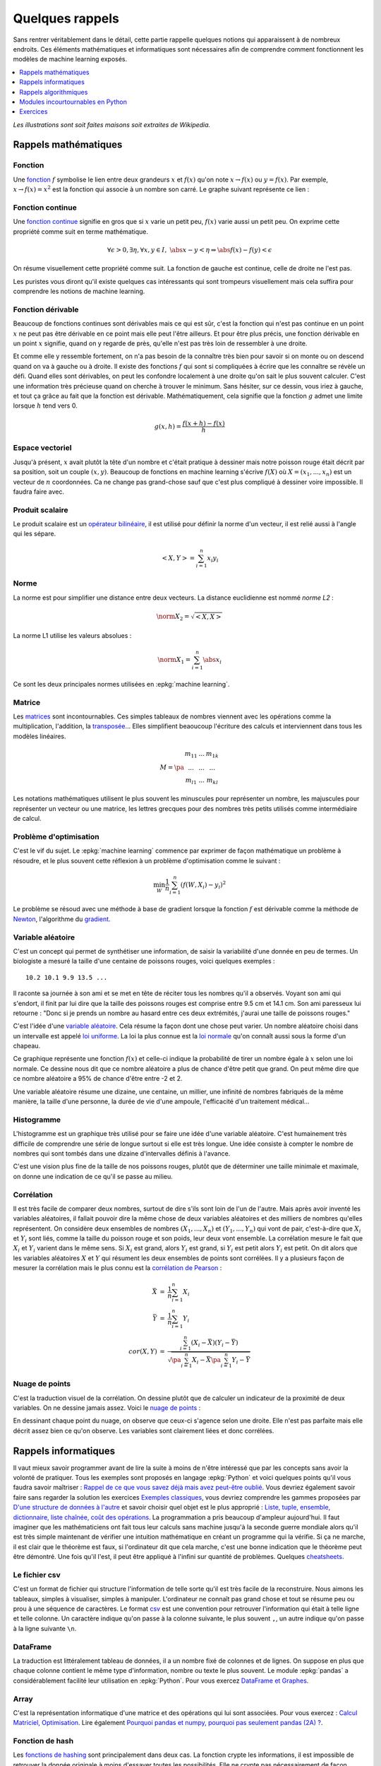 
.. _l-rappel:

================
Quelques rappels
================

Sans rentrer véritablement dans le détail,
cette partie rappelle quelques notions qui apparaissent à
de nombreux endroits. Ces éléments mathématiques et informatiques
sont nécessaires afin de comprendre comment fonctionnent les
modèles de machine learning exposés.

.. contents::
    :local:
    :depth: 1

*Les illustrations sont soit faites maisons soit extraites de Wikipedia.*

Rappels mathématiques
=====================

.. index:: fonction

Fonction
++++++++

Une `fonction <https://fr.wikipedia.org/wiki/Fonction_(math%C3%A9matiques)>`_
:math:`f` symbolise le lien entre deux grandeurs
:math:`x` et :math:`f(x)` qu'on note
:math:`x \rightarrow f(x)` ou :math:`y=f(x)`.
Par exemple, :math:`x \rightarrow f(x)=x^2` est la fonction
qui associe à un nombre son carré.
Le graphe suivant représente ce lien :

.. image:: images/fonction.png
    :width: 150

.. index:: fonction continue

Fonction continue
+++++++++++++++++

Une `fonction continue <https://fr.wikipedia.org/wiki/Continuit%C3%A9_(math%C3%A9matiques)>`_
signifie en gros que si :math:`x` varie un petit peu, :math:`f(x)` varie aussi un petit peu.
On exprime cette propriété comme suit en terme mathématique.

.. math::

    \forall \epsilon >0, \exists \eta, \forall x,y \in I, \; \abs{x-y} < \eta \Rightarrow \abs{f(x) -f(y)} < \epsilon

On résume visuellement cette propriété comme suit.
La fonction de gauche est continue, celle de droite ne l'est pas.

.. image:: images/fonctionc.png
    :width: 300

Les puristes vous diront qu'il existe quelques cas intéressants
qui sont trompeurs visuellement mais cela suffira pour comprendre
les notions de machine learning.

.. index:: fonction dérivable

Fonction dérivable
++++++++++++++++++

Beaucoup de fonctions continues sont dérivables mais ce qui est sûr,
c'est la fonction qui n'est pas continue en un point :math:`x`
ne peut pas être dérivable en ce point mais elle peut l'être ailleurs.
Et pour être plus précis, une fonction dérivable en un point :math:`x`
signifie, quand on y regarde de près, qu'elle n'est pas très loin de
ressembler à une droite.

.. image:: images/fonctiond.png
    :width: 300

Et comme elle y ressemble fortement, on n'a pas besoin de la connaître
très bien pour savoir si on monte ou on descend quand on va à gauche
ou à droite. Il existe des fonctions :math:`f` qui sont si compliquées
à écrire que les connaître se révèle un défi. Quand elles sont dérivables,
on peut les confondre localement à une droite qu'on sait le plus souvent
calculer. C'est une information très précieuse quand on cherche à
trouver le minimum. Sans hésiter, sur ce dessin, vous iriez à gauche,
et tout ça grâce au fait que la fonction est dérivable.
Mathématiquement, cela signifie que la fonction :math:`g` admet une
limite lorsque :math:`h` tend vers 0.

.. math::

        g(x, h) = \frac{f(x+h) - f(x)}{h}

.. index:: espace vectoriel

Espace vectoriel
++++++++++++++++

Jusqu'à présent, :math:`x` avait plutôt la tête d'un nombre
et c'était pratique à dessiner mais notre poisson rouge était
décrit par sa position, soit un couple :math:`(x,y)`.
Beaucoup de fonctions en machine learning s'écrive
:math:`f(X)` où :math:`X=(x_1, ..., x_n)` est un vecteur
de :math:`n` coordonnées. Ca ne change pas grand-chose sauf
que c'est plus compliqué à dessiner voire impossible.
Il faudra faire avec.

.. index:: produit scalaire

Produit scalaire
++++++++++++++++

Le produit scalaire est un
`opérateur bilinéaire <https://fr.wikipedia.org/wiki/Application_bilin%C3%A9aire>`_,
il est utilisé pour définir la norme d'un vecteur, il est relié aussi à
l'angle qui les sépare.

.. math::

    <X,Y> = \sum_{i=1}^n x_i y_i

.. index:: norme, distance

Norme
+++++

La norme est pour simplifier une distance entre deux
vecteurs. La distance euclidienne est nommé *norme L2* :

.. math::

    \norm{X}_2 = \sqrt{<X,X>}

La norme L1 utilise les valeurs absolues :

.. math::

    \norm{X}_1 = \sum_{i=1}^n \abs{x_i}

Ce sont les deux principales normes utilisées en
:epkg:`machine learning`.

.. index:: matrice

Matrice
+++++++

Les `matrices <https://fr.wikipedia.org/wiki/Matrice>`_ sont
incontournables. Ces simples tableaux de nombres viennent
avec les opérations comme la multiplication, l'addition,
la `transposée <https://fr.wikipedia.org/wiki/Matrice_transpos%C3%A9e>`_...
Elles simplifient beaoucoup l'écriture des calculs et interviennent
dans tous les modèles linéaires.

.. math::

    M = \pa{\begin{array}{ccc} m_{11} & ... & m_{1k} \\ ... & ... & ... \\ m_{l1} & ... & m_{kl} \end{array}}

Les notations mathématiques utilisent le plus souvent
les minuscules pour représenter un nombre, les majuscules
pour représenter un vecteur ou une matrice, les lettres grecques
pour des nombres très petits utilisés comme intermédiaire de
calcul.

.. index:: problème d'optimisation

Problème d'optimisation
+++++++++++++++++++++++

C'est le vif du sujet. Le :epkg:`machine learning` commence par
exprimer de façon mathématique un problème à résoudre,
et le plus souvent cette réflexion à un problème
d'optimisation comme le suivant :

.. math::

    \min_W \frac{1}{n} \sum_{i=1}^n (f(W, X_i) - y_i)^2

Le problème se résoud avec une méthode à base de gradient
lorsque la fonction :math:`f` est dérivable comme la méthode
de `Newton <https://fr.wikipedia.org/wiki/M%C3%A9thode_de_Newton>`_,
l'algorithme du `gradient <https://fr.wikipedia.org/wiki/Algorithme_du_gradient>`_.

.. image:: images/Gradient_descent.png
    :width: 200

.. index:: variable aléatoire

Variable aléatoire
++++++++++++++++++

C'est un concept qui permet de synthétiser une information,
de saisir la variabilité d'une donnée en peu de termes.
Un biologiste a mesuré la taille d'une centaine de poissons rouges,
voici quelques exemples :

::

    10.2 10.1 9.9 13.5 ...

Il raconte sa journée à son ami et se met en tête de réciter
tous les nombres qu'il a observés. Voyant son ami qui s'endort,
il finit par lui dire que la taille des poissons rouges est
comprise entre 9.5 cm et 14.1 cm. Son ami paresseux lui retourne :
"Donc si je prends un nombre au hasard entre ces deux extrémités,
j'aurai une taille de poissons rouges."

C'est l'idée d'une
`variable aléatoire <https://fr.wikipedia.org/wiki/Variable_al%C3%A9atoire>`_.
Cela résume la façon dont une chose peut varier. Un nombre aléatoire
choisi dans un intervalle est appelé
`loi uniforme <https://fr.wikipedia.org/wiki/Loi_uniforme_continue>`_.
La loi la plus connue est la `loi normale <https://fr.wikipedia.org/wiki/Loi_normale>`_
qu'on connaît aussi sous la forme d'un chapeau.

.. image:: images/gauss.png
    :width: 200

Ce graphique représente une fonction :math:`f(x)` et celle-ci indique la probabilité
de tirer un nombre égale à :math:`x` selon une loi normale. Ce dessine nous dit
que ce nombre aléatoire a plus de chance d'être petit que grand. On peut même dire
que ce nombre aléatoire a 95% de chance d'être entre -2 et 2.

.. image:: images/gauss2.png
    :width: 200

Une variable aléatoire résume une dizaine, une centaine, un millier,
une infinité de nombres fabriqués de la même manière, la taille d'une personne,
la durée de vie d'une ampoule, l'efficacité d'un traitement médical...

.. index:: histogramme

Histogramme
+++++++++++

L'histogramme est un graphique très utilisé pour se faire une idée
d'une variable aléatoire. C'est humainement très difficile de comprendre
une série de longue surtout si elle est très longue. Une idée consiste à
compter le nombre de nombres qui sont tombés dans une dizaine d'intervalles
définis à l'avance.

.. image:: images/hist.png
    :width: 200

C'est une vision plus fine de la taille de nos poissons rouges,
plutôt que de déterminer une taille minimale et maximale,
on donne une indication de ce qu'il se passe au milieu.

.. index:: corrélation

Corrélation
+++++++++++

Il est très facile de comparer deux nombres, surtout de dire s'ils sont
loin de l'un de l'autre. Mais après avoir
inventé les variables aléatoires, il fallait pouvoir dire la même chose
de deux variables aléatoires et des milliers de nombres qu'elles représentent.
On considère deux ensembles de nombres :math:`(X_1, ..., X_n)` et
:math:`(Y_1, ..., Y_n)` qui vont de pair, c'est-à-dire que
:math:`X_i` et :math:`Y_i` sont liés, comme la taille du poisson rouge
et son poids, leur deux vont ensemble. La corrélation mesure le fait que
:math:`X_i` et :math:`Y_i` varient dans le même sens. Si :math:`X_i` est grand,
alors :math:`Y_i` est grand, si :math:`Y_i` est petit alors :math:`Y_i` est petit.
On dit alors que les variables aléatoires :math:`X` et :math:`Y`
qui résument les deux ensembles de points sont corrélées.
Il y a plusieurs façon de mesurer la corrélation mais le plus connu
est la `corrélation de Pearson <https://en.wikipedia.org/wiki/Pearson_correlation_coefficient>`_ :

.. math::

    \begin{array}{rcl} \bar{X} &=& \frac{1}{n} \sum_{i=1}^n X_i \\ \bar{Y} &=& \frac{1}{n} \sum_{i=1}^n Y_i \\
    cor(X,Y) &=& \frac{ \sum_{i=1}^n (X_i - \bar{X})(Y_i - \bar{Y})}{  \sqrt{\pa{\sum_{i=1}^n X_i - \bar{X}} \pa{\sum_{i=1}^n Y_i - \bar{Y}} }}
    \end{array}

.. index:: nuage de points

Nuage de points
+++++++++++++++

C'est la traduction visuel de la corrélation. On dessine
plutôt que de calculer un indicateur de la proximité de deux variables.
On ne dessine jamais assez. Voici le
`nuage de points <https://fr.wikipedia.org/wiki/Nuage_de_points_(statistique)>`_ :

.. image:: images/nuage.png
    :width: 200

En dessinant chaque point du nuage, on observe que ceux-ci s'agence
selon une droite. Elle n'est pas parfaite mais elle décrit
assez bien ce qu'on observe. Les variables sont clairement liées
et donc corrélées.

Rappels informatiques
=====================

Il vaut mieux savoir programmer avant de lire la suite
à moins de n'être intéressé que par les concepts sans
avoir la volonté de pratiquer. Tous les exemples sont
proposés en langage :epkg:`Python` et voici quelques points
qu'il vous faudra savoir maîtriser :
`Rappel de ce que vous savez déjà mais avez peut-être oublié <http://www.xavierdupre.fr/app/ensae_teaching_cs/helpsphinx3/notebooks/td2_eco_rappels_1a.html>`_.
Vous devriez également savoir faire sans regarder la solution
les exercices
`Exemples classiques <http://www.xavierdupre.fr/app/ensae_teaching_cs/helpsphinx3/i_examples_classiques.html>`_,
vous devriez comprendre les gammes proposées par
`D'une structure de données à l'autre <http://www.xavierdupre.fr/app/ensae_teaching_cs/helpsphinx3/notebooks/structures_donnees_conversion.html>`_
et savoir choisir quel objet est le plus approprié :
`Liste, tuple, ensemble, dictionnaire, liste chaînée, coût des opérations <http://www.xavierdupre.fr/app/ensae_teaching_cs/helpsphinx3/notebooks/code_liste_tuple.html>`_.
La programmation a pris beaucoup d'ampleur aujourd'hui.
Il faut imaginer que les mathématiciens ont fait tous leur calculs
sans machine jusqu'à la seconde guerre mondiale alors qu'il est
très simple maintenant de vérifier une intuition mathématique
en créant un programme qui la vérifie. Si ça ne marche, il est clair
que le théorème est faux, si l'ordinateur dit que cela marche,
c'est une bonne indication que le théorème peut être démontré.
Une fois qu'il l'est, il peut être appliqué à l'infini sur quantité de
problèmes. Quelques `cheatsheets <http://www.xavierdupre.fr/app/ensae_projects/helpsphinx/cheat_sheets.html>`_.

.. index:: csv

Le fichier csv
++++++++++++++

C'est un format de fichier qui structure l'information de telle sorte
qu'il est très facile de la reconstruire. Nous aimons les tableaux,
simples à visualiser, simples à manipuler. L'ordinateur ne connaît pas
grand chose et tout se résume peu ou prou à une séquence de caractères.
Le format `csv <https://fr.wikipedia.org/wiki/Comma-separated_values>`_
est une convention pour retrouver l'information qui était à telle ligne
et telle colonne. Un caractère indique qu'on passe à la colonne suivante,
le plus souvent ``,``, un autre indique qu'on passe à la ligne suivante
``\n``.

.. index:: dataframe

DataFrame
+++++++++

La traduction est littéralement tableau de données,
il a un nombre fixé de colonnes et de lignes.
On suppose en plus que chaque colonne contient le même
type d'information, nombre ou texte le plus souvent.
Le module :epkg:`pandas` a considérablement
facilité leur utilisation en :epkg:`Python`.
Pour vous exercez
`DataFrame et Graphes <http://www.xavierdupre.fr/app/ensae_teaching_cs/helpsphinx3/notebooks/td2a_cenonce_session_1.html>`_.

.. index:: array

Array
+++++

C'est la représentation informatique d'une matrice
et des opérations qui lui sont associées.
Pour vous exercez :
`Calcul Matriciel, Optimisation <http://www.xavierdupre.fr/app/ensae_teaching_cs/helpsphinx3/notebooks/td2a_cenonce_session_2A.html>`_.
Lire également
`Pourquoi pandas et numpy, pourquoi pas seulement pandas (2A) ? <http://www.xavierdupre.fr/app/ensae_teaching_cs/helpsphinx3/blog/2017/2017-09-19_pandas_numpy.html>`_.

.. index:: fonction de hash, hash

Fonction de hash
++++++++++++++++

Les `fonctions de hashing <https://fr.wikipedia.org/wiki/Fonction_de_hachage>`_
sont principalement dans deux cas. La fonction crypte les informations, il est impossible
de retrouver la donnée originale à moins d'essayer toutes les possibilités. Elle ne crypte
pas nécessairement de façon unique d'ailleurs puisque deux données peuvent être identiques
une fois *hashées*. Cette fonction est aussi une façon d'uniformiser une distribution.
Cette propriété est utilisée pour optimiser le coût de nombreux algorithmes. Elle
garantit la construction d'arbres équilibrés et améliore la répartition des calculs.
Pour en savoir plus à ce sujet :
`Hash et distribution <http://www.xavierdupre.fr/app/ensae_teaching_cs/helpsphinx3/notebooks/hash_distribution.html>`_.

.. index:: arbre, graphe

Arbre
+++++

Les `arbres <https://fr.wikipedia.org/wiki/Arbre_(th%C3%A9orie_des_graphes)>`_
ou graphes sont des structures de données très utilisées en :epkg:`machine learning`.
Le modèle le plus connu est l'`arbre de décision <https://fr.wikipedia.org/wiki/Arbre_de_d%C3%A9cision>`_.
Les deux examens suivant illustrent en quoi les arbres de décision
sont intéressants :
`ENSAE TD noté, mardi 12 décembre 2017 <http://www.xavierdupre.fr/site2013/enseignements/tdnoteseul/td_note_2018.pdf>`_.
Les exercices suivant vous montre un cas concret d'utilisation :
`Arbre et Trie <http://www.xavierdupre.fr/app/ensae_teaching_cs/helpsphinx3/notebooks/td1a_cenonce_session8.html>`_.

Rappels algorithmiques
======================

C'est un domaine que l'école française a trop longtemps laissé
de côté et une connaissance incontournable pour qui
veut écrire un programme efficace. C'est un enseignement qui est
dispensé au lycée dans les pays de l'Est, souvent après 20 ans
et pas dans toutes les écoles en France.
Pour avoir un aperçu de tout ce que vous avez raté :
`Culture Algorithmique <http://www.xavierdupre.fr/app/ensae_teaching_cs/helpsphinx3/specials/algorithm_culture.html>`_.
En accéléré, très accéléré, il faut absolument connaître l'algorithme
du `plus court chemin <https://fr.wikipedia.org/wiki/Probl%C3%A8me_de_plus_court_chemin>`_,
celui du `voyageur de commerce <https://fr.wikipedia.org/wiki/Probl%C3%A8me_du_voyageur_de_commerce>`_
et la `recherche dichotomique <https://fr.wikipedia.org/wiki/Recherche_dichotomique>`_.
Le premier a un `coût algorithmique <https://fr.wikipedia.org/wiki/Analyse_de_la_complexit%C3%A9_des_algorithmes>`_
en :math:`O(n^2)`, le coût suivant est exponentiel, le dernier est en :math:`O(\ln n)`.
:math:`n` est en quelque sorte la taille du problème, le nombre d'informations auxquelles
l'algorithme s'applique. Il indique que le temps passé va quadrupler
si la quantité d'information double. *x2* d'un côté, *x4* de l'autre.
Ces trois algorithmes donnent trois exemples de temps différents,
temps quadratique pour la recherche du plus court chemin,
temps exponentiel et quasiment infini pour le voyageur
du commerce, temps logarithmique pour la recherche  dichotomique.
Pour vous exercer :
`Algorithmes <http://www.xavierdupre.fr/app/ensae_teaching_cs/helpsphinx3/td_1a.html#td-algorithmes>`_.

.. index:: plus court chemin dans un graphe, Dikjstra

Le plus court chemin dans un graphe
+++++++++++++++++++++++++++++++++++

Il existe plusieurs versions de cet algorithme sans pour autant
changer l'idée principale. Le plus connu est sans doute
la version de `Dikstra <https://fr.wikipedia.org/wiki/Algorithme_de_Dijkstra>`_.
On retrouve la même idée lorsqu'il s'agit de déterminer la séquence
d'états la plus probable dans une
`chaîne de Markov <https://fr.wikipedia.org/wiki/Cha%C3%AEne_de_Markov>`_ avec
l'`algorithme de Viterbi <https://fr.wikipedia.org/wiki/Algorithme_de_Viterbi>`_
On le retrouve également dans la distance d'édition ou de
`Levenstein <https://fr.wikipedia.org/wiki/Distance_de_Levenshtein>`_.
Quelques exerices pour vous exercer :
`Programmation dynamique et plus court chemin <http://www.xavierdupre.fr/app/ensae_teaching_cs/helpsphinx3/notebooks/td1a_cenonce_session7.html>`_,
`La distance d'édition <http://www.xavierdupre.fr/app/ensae_teaching_cs/helpsphinx3/notebooks/td1a_cenonce_session7_edition.html>`_.
La page suivante `Distance d'édition <http://www.xavierdupre.fr/app/mlstatpy/helpsphinx/c_dist/edit_distance.html>`_
se propose d'aller un peu plus loin.

.. index:: recherche dichotomique, k-d tree

La recherche dichotomique
+++++++++++++++++++++++++

C'est en général le premier qu'on apprend dans un court d'algorithmie.
Il consiste à optimiser la recherche d'un élément dans un tableau trié.
La `recherche dichotomique <https://fr.wikipedia.org/wiki/Recherche_dichotomique>`_
est une des petites choses qu'on teste lors d'un entretien d'embauche.
Quelques exercices pour vous exercer :
`Recherche dichotomique <http://www.xavierdupre.fr/app/ensae_teaching_cs/helpsphinx3/notebooks/recherche_dichotomique.html?highlight=dichotomie>`_.
La recherche dichotomique en plusieurs dimensions
est utilisée via des structures telles que
`k-d tree <https://fr.wikipedia.org/wiki/Arbre_kd>`_.
Ce besoin intervient dès qu'il faut accélérer la recherche des voisins
d'un point :math:`X` dans un espace vectoriel de dimension :math:`d`
(:math:`\R^d`).

.. index:: voyageur du commerce, travelling salesman problem (TSP)

Le voyageur du commerce
+++++++++++++++++++++++

Le problème du `voyageur de commerce <https://fr.wikipedia.org/wiki/Probl%C3%A8me_du_voyageur_de_commerce>`_
consiste à parcourir une série de villes le plus rapidement possibles.
C'est un des problèmes qu'on cite en premier pour illustrer
les problèmes `NP-complet <https://fr.wikipedia.org/wiki/Probl%C3%A8me_NP-complet>`_ :
la solution de ceux-ci ne peut pas être trouvé avec un algorithme
au coût polynômial. Il n'y a pas d'autres options que de tester toutes les
permutations des villes pour déterminer le chemin le plus court.
Et comme c'est rapidement très long, il faut rapidement proposer une solution approchée.
La dénomination anglaise est parfois plus connue :
`Travelling Salesman Problem (TSP) <https://en.wikipedia.org/wiki/Travelling_salesman_problem>`_.

Modules incourtournables en Python
==================================

Le langage :epkg:`Python` est le langage le plus utilisé depuis
quelques après que le modules qui suivent sont devenus matures.

.. index:: numpy

numpy
+++++

:epkg:`numpy` gère tout ce qui est calcul matriciel.
Le langage :epkg:`Python` est un des langages les plus lents
qui soient. Tous les calculs rapides ne sont pas écrits
en :epkg:`Python` mais en :epkg:`C++`, voire :epkg:`fortran`.
C'est le cas du module :epkg:`numpy`, il est incontournable dès
qu'on veut être rapide.
Le module :epkg:`scipy` est une extension où l'on peut trouver
des fonctions statistiques, d'optimisation.

.. index:: pandas

pandas
++++++

:epkg:`pandas` est incontournable dès qu'on veut manipuler des données.
Il gère la plupart des formats de données. Il est lui aussi implémenté
en :epkg:`C++`. Il est rapide mais pas tant que ça, il utilise en règle
générale trois fois plus d'espace en mémoire que les données n'en
prennent sur le disque.

.. index:: matplotlib, seaborn, plot

matplotlib
++++++++++

:epkg:`matplotlib` s'occupe de tout ce qui est graphique.
Il faut également connaître :epkg:`seaborn` qui propose
des graphiques étudiés pour un usage statistique.

.. index:: scikit-learn

scikit-learn
++++++++++++

:epkg:`scikit-learn` est le module le plus populaire
pour deux raisons. Son design a été pensé pour être simple
avec deux méthodes *fit* et *predict* pour apprendre
et prédire. Sa documentation est un modèle à suivre.

.. index:: statsmodels

statsmodels
+++++++++++

:epkg:`statsmodels` plaira plus aux statisticiens,
il implémente des modèles similaires à :epkg:`scikit-learn`,
il est meilleur pour tout ce qui est linéaire avec
une présentation des résultats très proche de ce qu'on trouve
en :epkg:`R`.

Exercices
=========

Si tous ces rappels vous sont connus, vous devriez être prêt
à résoudre quelques exercices et énigmes :

* `Tracer une pyramide bigarrée <http://www.xavierdupre.fr/app/actuariat_python/helpsphinx/notebooks/pyramide_bigarree.html>`_
* `Challenges algorithmiques <http://www.xavierdupre.fr/app/ensae_projects/helpsphinx/index.html#challenges>`_
